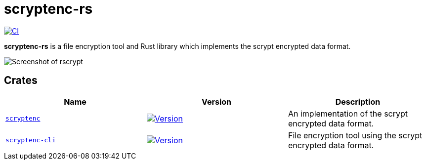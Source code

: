 // SPDX-FileCopyrightText: 2024 Shun Sakai
//
// SPDX-License-Identifier: CC-BY-4.0

= scryptenc-rs
:project-url: https://github.com/sorairolake/scryptenc-rs
:shields-url: https://img.shields.io
:crates-io-url: https://crates.io
:crates-io-crates: {crates-io-url}/crates
:ci-badge: {shields-url}/github/actions/workflow/status/sorairolake/scryptenc-rs/CI.yaml?branch=develop&label=CI&logo=github&style=for-the-badge
:ci-url: {project-url}/actions?query=branch%3Adevelop+workflow%3ACI++
:scryptenc-badge: {shields-url}/crates/v/scryptenc?style=for-the-badge
:scryptenc-crates-io: {crates-io-crates}/scryptenc
:scryptenc-cli-badge: {shields-url}/crates/v/scryptenc-cli?style=for-the-badge
:scryptenc-cli-crates-io: {crates-io-crates}/scryptenc-cli

image:{ci-badge}[CI,link={ci-url}]

*scryptenc-rs* is a file encryption tool and Rust library which implements the
scrypt encrypted data format.

image::screenshot.webp[Screenshot of rscrypt]

== Crates

|===
|Name |Version |Description

|xref:lib:index.adoc[`scryptenc`]
|image:{scryptenc-badge}[Version,link={scryptenc-crates-io}]
|An implementation of the scrypt encrypted data format.

|xref:cli:index.adoc[`scryptenc-cli`]
|image:{scryptenc-cli-badge}[Version,link={scryptenc-cli-crates-io}]
|File encryption tool using the scrypt encrypted data format.
|===
